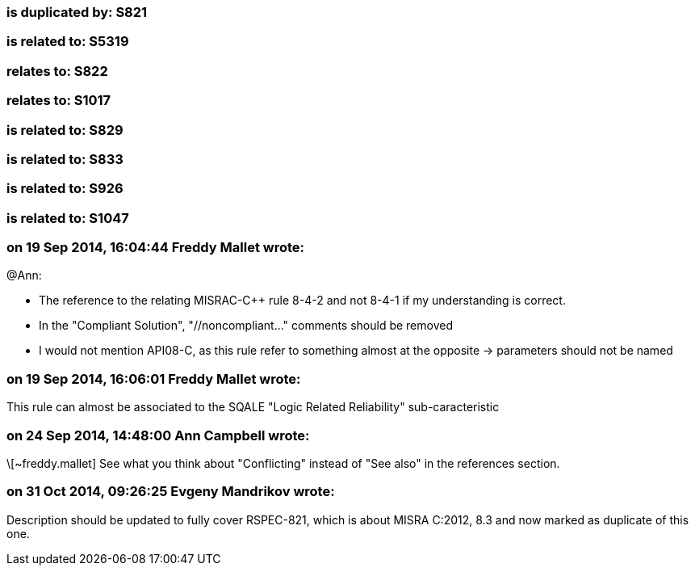 === is duplicated by: S821

=== is related to: S5319

=== relates to: S822

=== relates to: S1017

=== is related to: S829

=== is related to: S833

=== is related to: S926

=== is related to: S1047

=== on 19 Sep 2014, 16:04:44 Freddy Mallet wrote:
@Ann:

* The reference to the relating MISRAC-{cpp} rule 8-4-2 and not 8-4-1 if my understanding is correct.
* In the "Compliant Solution", "//noncompliant..." comments should be removed
* I would not mention API08-C, as this rule refer to something almost at the opposite -> parameters should not be named



=== on 19 Sep 2014, 16:06:01 Freddy Mallet wrote:
This rule can almost be associated to the SQALE "Logic Related Reliability" sub-caracteristic

=== on 24 Sep 2014, 14:48:00 Ann Campbell wrote:
\[~freddy.mallet] See what you think about "Conflicting" instead of "See also" in the references section.

=== on 31 Oct 2014, 09:26:25 Evgeny Mandrikov wrote:
Description should be updated to fully cover RSPEC-821, which is about MISRA C:2012, 8.3 and now marked as duplicate of this one.

